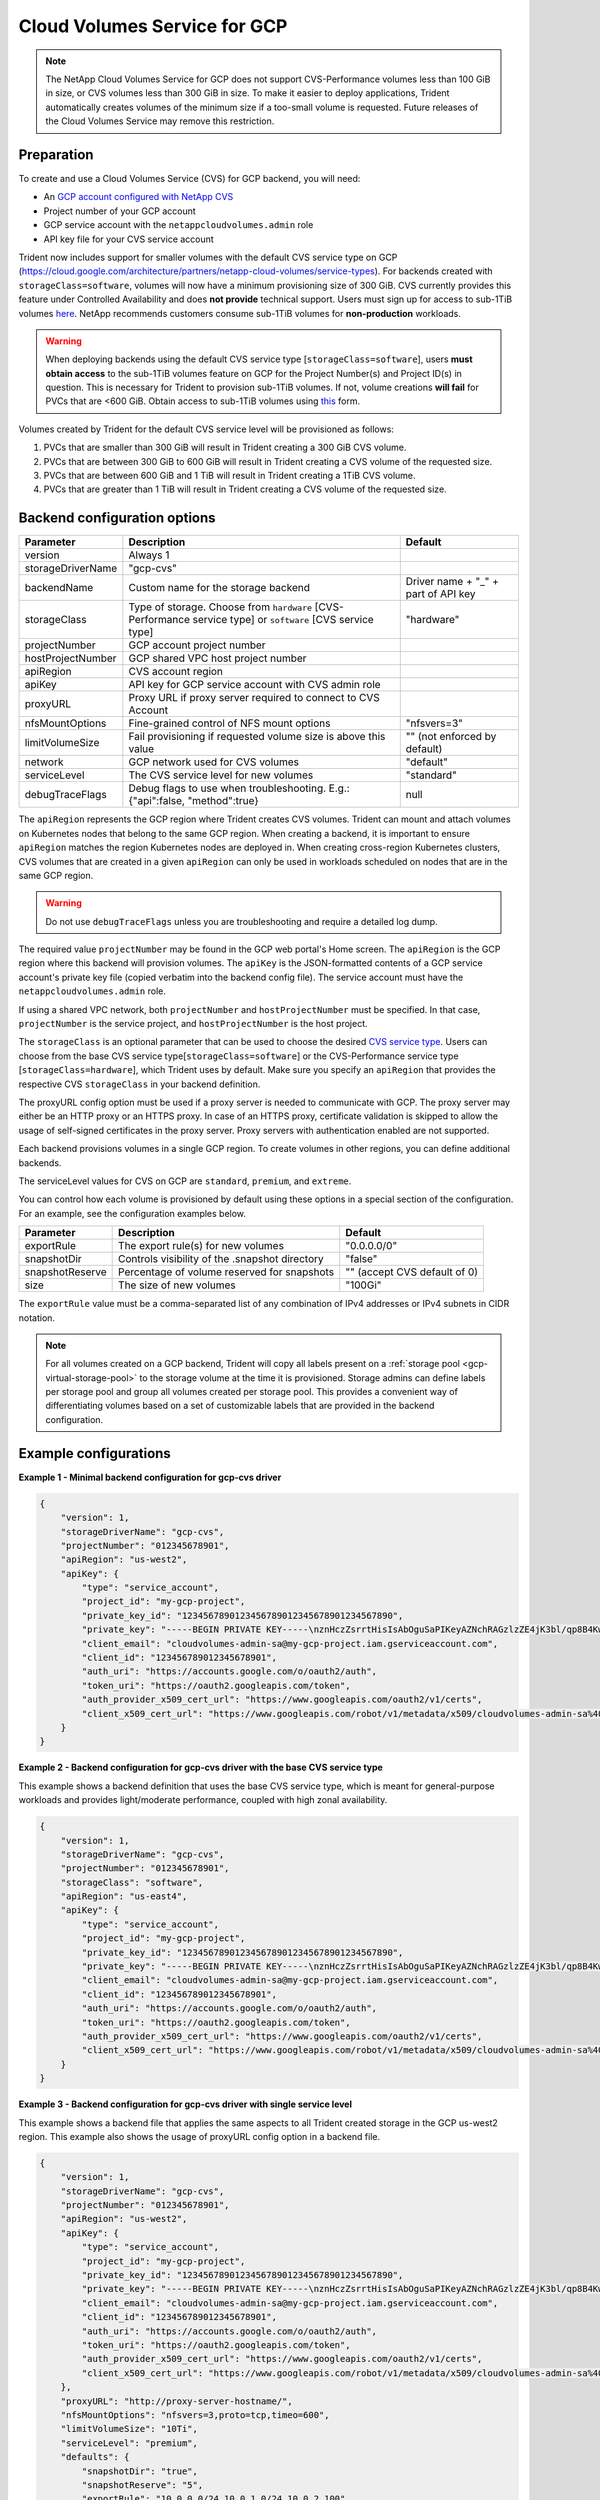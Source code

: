 #############################
Cloud Volumes Service for GCP
#############################

.. note::
  The NetApp Cloud Volumes Service for GCP does not support CVS-Performance volumes less than 100 GiB in size, or CVS
  volumes less than 300 GiB in size. To make it easier to deploy applications, Trident automatically creates volumes of
  the minimum size if a too-small volume is requested. Future releases of the Cloud Volumes Service may remove this
  restriction.


Preparation
-----------

To create and use a Cloud Volumes Service (CVS) for GCP backend, you will need:

* An `GCP account configured with NetApp CVS`_
* Project number of your GCP account
* GCP service account with the ``netappcloudvolumes.admin`` role
* API key file for your CVS service account

Trident now includes support for smaller volumes with the default CVS service type on
GCP (https://cloud.google.com/architecture/partners/netapp-cloud-volumes/service-types).
For backends created with ``storageClass=software``, volumes will now have a
minimum provisioning size of 300 GiB. CVS currently provides this feature under
Controlled Availability and does **not provide** technical support.
Users must sign up for access to sub-1TiB
volumes `here <https://docs.google.com/forms/d/e/1FAIpQLSc7_euiPtlV8bhsKWvwBl3gm9KUL4kOhD7lnbHC3LlQ7m02Dw/viewform>`_.
NetApp recommends customers consume sub-1TiB volumes for **non-production** workloads.

.. warning::

 When deploying backends using the default CVS service type [``storageClass=software``],
 users **must obtain access** to the sub-1TiB volumes feature on GCP for the Project Number(s)
 and Project ID(s) in question. This is necessary for Trident to provision sub-1TiB volumes.
 If not, volume creations **will fail** for PVCs that are <600 GiB. Obtain access to sub-1TiB
 volumes using `this <https://docs.google.com/forms/d/e/1FAIpQLSc7_euiPtlV8bhsKWvwBl3gm9KUL4kOhD7lnbHC3LlQ7m02Dw/viewform>`_
 form.

Volumes created by Trident for the default CVS service level will be provisioned as follows:

1. PVCs that are smaller than 300 GiB will result in Trident creating a 300 GiB CVS volume.
2. PVCs that are between 300 GiB to 600 GiB will result in Trident creating a CVS volume of the requested size.
3. PVCs that are between 600 GiB and 1 TiB will result in Trident creating a 1TiB CVS volume.
4. PVCs that are greater than 1 TiB will result in Trident creating a CVS volume of the requested size.

Backend configuration options
-----------------------------

========================= ================================================================= =================================================
Parameter                 Description                                                       Default
========================= ================================================================= =================================================
version                   Always 1
storageDriverName         "gcp-cvs"
backendName               Custom name for the storage backend                               Driver name + "_" + part of API key
storageClass              Type of storage. Choose from ``hardware`` [CVS-Performance        "hardware"
                          service type] or ``software`` [CVS service type]
projectNumber             GCP account project number
hostProjectNumber         GCP shared VPC host project number
apiRegion                 CVS account region
apiKey                    API key for GCP service account with CVS admin role
proxyURL                  Proxy URL if proxy server required to connect to CVS Account
nfsMountOptions           Fine-grained control of NFS mount options                         "nfsvers=3"
limitVolumeSize           Fail provisioning if requested volume size is above this value    "" (not enforced by default)
network                   GCP network used for CVS volumes                                  "default"
serviceLevel              The CVS service level for new volumes                             "standard"
debugTraceFlags           Debug flags to use when troubleshooting.
                          E.g.: {"api":false, "method":true}                                null
========================= ================================================================= =================================================

The ``apiRegion`` represents the GCP region where Trident creates CVS volumes.
Trident can mount and attach volumes on Kubernetes nodes that belong to the same
GCP region. When creating a backend, it is important to ensure ``apiRegion``
matches the region Kubernetes nodes are deployed in. When creating cross-region
Kubernetes clusters, CVS volumes that are created in a given ``apiRegion`` can
only be used in workloads scheduled on nodes that are in the same GCP region.

.. warning::

  Do not use ``debugTraceFlags`` unless you are troubleshooting and require a
  detailed log dump.

The required value ``projectNumber`` may be found in the GCP web portal's Home screen.  The ``apiRegion`` is the
GCP region where this backend will provision volumes. The ``apiKey`` is the JSON-formatted contents of a GCP
service account's private key file (copied verbatim into the backend config file).  The service account must have
the ``netappcloudvolumes.admin`` role.

If using a shared VPC network, both ``projectNumber`` and ``hostProjectNumber`` must be specified.  In that case,
``projectNumber`` is the service project, and ``hostProjectNumber`` is the host project.

The ``storageClass`` is an optional parameter that can be used to choose the
desired `CVS service type <https://cloud.google.com/solutions/partners/netapp-cloud-volumes/service-types?hl=en_US>`_.
Users can choose from the base CVS service type[``storageClass=software``] or the CVS-Performance service
type [``storageClass=hardware``], which Trident uses by default. Make sure you specify an ``apiRegion`` that
provides the respective CVS ``storageClass`` in your backend definition.

The proxyURL config option must be used if a proxy server is needed to communicate with GCP. The proxy server may either
be an HTTP proxy or an HTTPS proxy. In case of an HTTPS proxy, certificate validation is skipped to allow the usage of
self-signed certificates in the proxy server. Proxy servers with authentication enabled are not supported.

Each backend provisions volumes in a single GCP region. To create volumes in other regions, you can define additional
backends.

The serviceLevel values for CVS on GCP are ``standard``, ``premium``, and ``extreme``.

You can control how each volume is provisioned by default using these options in a special section of the configuration.
For an example, see the configuration examples below.

========================= =============================================================== ================================================
Parameter                 Description                                                     Default
========================= =============================================================== ================================================
exportRule                The export rule(s) for new volumes                              "0.0.0.0/0"
snapshotDir               Controls visibility of the .snapshot directory                  "false"
snapshotReserve           Percentage of volume reserved for snapshots                     "" (accept CVS default of 0)
size                      The size of new volumes                                         "100Gi"
========================= =============================================================== ================================================

The ``exportRule`` value must be a comma-separated list of any combination of
IPv4 addresses or IPv4 subnets in CIDR notation.

.. note::

  For all volumes created on a GCP backend, Trident will copy all labels present
  on a :ref:`storage pool <gcp-virtual-storage-pool>` to the storage volume at
  the time it is provisioned. Storage admins can define labels per storage pool
  and group all volumes created per storage pool. This provides a convenient way
  of differentiating volumes based on a set of customizable labels that are
  provided in the backend configuration.

Example configurations
----------------------

**Example 1 - Minimal backend configuration for gcp-cvs driver**

.. code-block:: json

    {
        "version": 1,
        "storageDriverName": "gcp-cvs",
        "projectNumber": "012345678901",
        "apiRegion": "us-west2",
        "apiKey": {
            "type": "service_account",
            "project_id": "my-gcp-project",
            "private_key_id": "1234567890123456789012345678901234567890",
            "private_key": "-----BEGIN PRIVATE KEY-----\nznHczZsrrtHisIsAbOguSaPIKeyAZNchRAGzlzZE4jK3bl/qp8B4Kws8zX5ojY9m\nznHczZsrrtHisIsAbOguSaPIKeyAZNchRAGzlzZE4jK3bl/qp8B4Kws8zX5ojY9m\nznHczZsrrtHisIsAbOguSaPIKeyAZNchRAGzlzZE4jK3bl/qp8B4Kws8zX5ojY9m\nznHczZsrrtHisIsAbOguSaPIKeyAZNchRAGzlzZE4jK3bl/qp8B4Kws8zX5ojY9m\nznHczZsrrtHisIsAbOguSaPIKeyAZNchRAGzlzZE4jK3bl/qp8B4Kws8zX5ojY9m\nznHczZsrrtHisIsAbOguSaPIKeyAZNchRAGzlzZE4jK3bl/qp8B4Kws8zX5ojY9m\nznHczZsrrtHisIsAbOguSaPIKeyAZNchRAGzlzZE4jK3bl/qp8B4Kws8zX5ojY9m\nznHczZsrrtHisIsAbOguSaPIKeyAZNchRAGzlzZE4jK3bl/qp8B4Kws8zX5ojY9m\nznHczZsrrtHisIsAbOguSaPIKeyAZNchRAGzlzZE4jK3bl/qp8B4Kws8zX5ojY9m\nznHczZsrrtHisIsAbOguSaPIKeyAZNchRAGzlzZE4jK3bl/qp8B4Kws8zX5ojY9m\nznHczZsrrtHisIsAbOguSaPIKeyAZNchRAGzlzZE4jK3bl/qp8B4Kws8zX5ojY9m\nznHczZsrrtHisIsAbOguSaPIKeyAZNchRAGzlzZE4jK3bl/qp8B4Kws8zX5ojY9m\nznHczZsrrtHisIsAbOguSaPIKeyAZNchRAGzlzZE4jK3bl/qp8B4Kws8zX5ojY9m\nznHczZsrrtHisIsAbOguSaPIKeyAZNchRAGzlzZE4jK3bl/qp8B4Kws8zX5ojY9m\nznHczZsrrtHisIsAbOguSaPIKeyAZNchRAGzlzZE4jK3bl/qp8B4Kws8zX5ojY9m\nznHczZsrrtHisIsAbOguSaPIKeyAZNchRAGzlzZE4jK3bl/qp8B4Kws8zX5ojY9m\nznHczZsrrtHisIsAbOguSaPIKeyAZNchRAGzlzZE4jK3bl/qp8B4Kws8zX5ojY9m\nznHczZsrrtHisIsAbOguSaPIKeyAZNchRAGzlzZE4jK3bl/qp8B4Kws8zX5ojY9m\nznHczZsrrtHisIsAbOguSaPIKeyAZNchRAGzlzZE4jK3bl/qp8B4Kws8zX5ojY9m\nznHczZsrrtHisIsAbOguSaPIKeyAZNchRAGzlzZE4jK3bl/qp8B4Kws8zX5ojY9m\nznHczZsrrtHisIsAbOguSaPIKeyAZNchRAGzlzZE4jK3bl/qp8B4Kws8zX5ojY9m\nznHczZsrrtHisIsAbOguSaPIKeyAZNchRAGzlzZE4jK3bl/qp8B4Kws8zX5ojY9m\nznHczZsrrtHisIsAbOguSaPIKeyAZNchRAGzlzZE4jK3bl/qp8B4Kws8zX5ojY9m\nznHczZsrrtHisIsAbOguSaPIKeyAZNchRAGzlzZE4jK3bl/qp8B4Kws8zX5ojY9m\nznHczZsrrtHisIsAbOguSaPIKeyAZNchRAGzlzZE4jK3bl/qp8B4Kws8zX5ojY9m\nXsYg6gyxy4zq7OlwWgLwGa==\n-----END PRIVATE KEY-----\n",
            "client_email": "cloudvolumes-admin-sa@my-gcp-project.iam.gserviceaccount.com",
            "client_id": "123456789012345678901",
            "auth_uri": "https://accounts.google.com/o/oauth2/auth",
            "token_uri": "https://oauth2.googleapis.com/token",
            "auth_provider_x509_cert_url": "https://www.googleapis.com/oauth2/v1/certs",
            "client_x509_cert_url": "https://www.googleapis.com/robot/v1/metadata/x509/cloudvolumes-admin-sa%40my-gcp-project.iam.gserviceaccount.com"
        }
    }

**Example 2 - Backend configuration for gcp-cvs driver with the base CVS service type**

This example shows a backend definition that uses the base CVS service type, which
is meant for general-purpose workloads and provides light/moderate performance,
coupled with high zonal availability.

.. code-block:: json

    {
        "version": 1,
        "storageDriverName": "gcp-cvs",
        "projectNumber": "012345678901",
        "storageClass": "software",
        "apiRegion": "us-east4",
        "apiKey": {
            "type": "service_account",
            "project_id": "my-gcp-project",
            "private_key_id": "1234567890123456789012345678901234567890",
            "private_key": "-----BEGIN PRIVATE KEY-----\nznHczZsrrtHisIsAbOguSaPIKeyAZNchRAGzlzZE4jK3bl/qp8B4Kws8zX5ojY9m\nznHczZsrrtHisIsAbOguSaPIKeyAZNchRAGzlzZE4jK3bl/qp8B4Kws8zX5ojY9m\nznHczZsrrtHisIsAbOguSaPIKeyAZNchRAGzlzZE4jK3bl/qp8B4Kws8zX5ojY9m\nznHczZsrrtHisIsAbOguSaPIKeyAZNchRAGzlzZE4jK3bl/qp8B4Kws8zX5ojY9m\nznHczZsrrtHisIsAbOguSaPIKeyAZNchRAGzlzZE4jK3bl/qp8B4Kws8zX5ojY9m\nznHczZsrrtHisIsAbOguSaPIKeyAZNchRAGzlzZE4jK3bl/qp8B4Kws8zX5ojY9m\nznHczZsrrtHisIsAbOguSaPIKeyAZNchRAGzlzZE4jK3bl/qp8B4Kws8zX5ojY9m\nznHczZsrrtHisIsAbOguSaPIKeyAZNchRAGzlzZE4jK3bl/qp8B4Kws8zX5ojY9m\nznHczZsrrtHisIsAbOguSaPIKeyAZNchRAGzlzZE4jK3bl/qp8B4Kws8zX5ojY9m\nznHczZsrrtHisIsAbOguSaPIKeyAZNchRAGzlzZE4jK3bl/qp8B4Kws8zX5ojY9m\nznHczZsrrtHisIsAbOguSaPIKeyAZNchRAGzlzZE4jK3bl/qp8B4Kws8zX5ojY9m\nznHczZsrrtHisIsAbOguSaPIKeyAZNchRAGzlzZE4jK3bl/qp8B4Kws8zX5ojY9m\nznHczZsrrtHisIsAbOguSaPIKeyAZNchRAGzlzZE4jK3bl/qp8B4Kws8zX5ojY9m\nznHczZsrrtHisIsAbOguSaPIKeyAZNchRAGzlzZE4jK3bl/qp8B4Kws8zX5ojY9m\nznHczZsrrtHisIsAbOguSaPIKeyAZNchRAGzlzZE4jK3bl/qp8B4Kws8zX5ojY9m\nznHczZsrrtHisIsAbOguSaPIKeyAZNchRAGzlzZE4jK3bl/qp8B4Kws8zX5ojY9m\nznHczZsrrtHisIsAbOguSaPIKeyAZNchRAGzlzZE4jK3bl/qp8B4Kws8zX5ojY9m\nznHczZsrrtHisIsAbOguSaPIKeyAZNchRAGzlzZE4jK3bl/qp8B4Kws8zX5ojY9m\nznHczZsrrtHisIsAbOguSaPIKeyAZNchRAGzlzZE4jK3bl/qp8B4Kws8zX5ojY9m\nznHczZsrrtHisIsAbOguSaPIKeyAZNchRAGzlzZE4jK3bl/qp8B4Kws8zX5ojY9m\nznHczZsrrtHisIsAbOguSaPIKeyAZNchRAGzlzZE4jK3bl/qp8B4Kws8zX5ojY9m\nznHczZsrrtHisIsAbOguSaPIKeyAZNchRAGzlzZE4jK3bl/qp8B4Kws8zX5ojY9m\nznHczZsrrtHisIsAbOguSaPIKeyAZNchRAGzlzZE4jK3bl/qp8B4Kws8zX5ojY9m\nznHczZsrrtHisIsAbOguSaPIKeyAZNchRAGzlzZE4jK3bl/qp8B4Kws8zX5ojY9m\nznHczZsrrtHisIsAbOguSaPIKeyAZNchRAGzlzZE4jK3bl/qp8B4Kws8zX5ojY9m\nXsYg6gyxy4zq7OlwWgLwGa==\n-----END PRIVATE KEY-----\n",
            "client_email": "cloudvolumes-admin-sa@my-gcp-project.iam.gserviceaccount.com",
            "client_id": "123456789012345678901",
            "auth_uri": "https://accounts.google.com/o/oauth2/auth",
            "token_uri": "https://oauth2.googleapis.com/token",
            "auth_provider_x509_cert_url": "https://www.googleapis.com/oauth2/v1/certs",
            "client_x509_cert_url": "https://www.googleapis.com/robot/v1/metadata/x509/cloudvolumes-admin-sa%40my-gcp-project.iam.gserviceaccount.com"
        }
    }

**Example 3 -  Backend configuration for gcp-cvs driver with single service level**

This example shows a backend file that applies the same aspects to all Trident created storage in the GCP us-west2
region. This example also shows the usage of proxyURL config option in a backend file.

.. code-block:: json

    {
        "version": 1,
        "storageDriverName": "gcp-cvs",
        "projectNumber": "012345678901",
        "apiRegion": "us-west2",
        "apiKey": {
            "type": "service_account",
            "project_id": "my-gcp-project",
            "private_key_id": "1234567890123456789012345678901234567890",
            "private_key": "-----BEGIN PRIVATE KEY-----\nznHczZsrrtHisIsAbOguSaPIKeyAZNchRAGzlzZE4jK3bl/qp8B4Kws8zX5ojY9m\nznHczZsrrtHisIsAbOguSaPIKeyAZNchRAGzlzZE4jK3bl/qp8B4Kws8zX5ojY9m\nznHczZsrrtHisIsAbOguSaPIKeyAZNchRAGzlzZE4jK3bl/qp8B4Kws8zX5ojY9m\nznHczZsrrtHisIsAbOguSaPIKeyAZNchRAGzlzZE4jK3bl/qp8B4Kws8zX5ojY9m\nznHczZsrrtHisIsAbOguSaPIKeyAZNchRAGzlzZE4jK3bl/qp8B4Kws8zX5ojY9m\nznHczZsrrtHisIsAbOguSaPIKeyAZNchRAGzlzZE4jK3bl/qp8B4Kws8zX5ojY9m\nznHczZsrrtHisIsAbOguSaPIKeyAZNchRAGzlzZE4jK3bl/qp8B4Kws8zX5ojY9m\nznHczZsrrtHisIsAbOguSaPIKeyAZNchRAGzlzZE4jK3bl/qp8B4Kws8zX5ojY9m\nznHczZsrrtHisIsAbOguSaPIKeyAZNchRAGzlzZE4jK3bl/qp8B4Kws8zX5ojY9m\nznHczZsrrtHisIsAbOguSaPIKeyAZNchRAGzlzZE4jK3bl/qp8B4Kws8zX5ojY9m\nznHczZsrrtHisIsAbOguSaPIKeyAZNchRAGzlzZE4jK3bl/qp8B4Kws8zX5ojY9m\nznHczZsrrtHisIsAbOguSaPIKeyAZNchRAGzlzZE4jK3bl/qp8B4Kws8zX5ojY9m\nznHczZsrrtHisIsAbOguSaPIKeyAZNchRAGzlzZE4jK3bl/qp8B4Kws8zX5ojY9m\nznHczZsrrtHisIsAbOguSaPIKeyAZNchRAGzlzZE4jK3bl/qp8B4Kws8zX5ojY9m\nznHczZsrrtHisIsAbOguSaPIKeyAZNchRAGzlzZE4jK3bl/qp8B4Kws8zX5ojY9m\nznHczZsrrtHisIsAbOguSaPIKeyAZNchRAGzlzZE4jK3bl/qp8B4Kws8zX5ojY9m\nznHczZsrrtHisIsAbOguSaPIKeyAZNchRAGzlzZE4jK3bl/qp8B4Kws8zX5ojY9m\nznHczZsrrtHisIsAbOguSaPIKeyAZNchRAGzlzZE4jK3bl/qp8B4Kws8zX5ojY9m\nznHczZsrrtHisIsAbOguSaPIKeyAZNchRAGzlzZE4jK3bl/qp8B4Kws8zX5ojY9m\nznHczZsrrtHisIsAbOguSaPIKeyAZNchRAGzlzZE4jK3bl/qp8B4Kws8zX5ojY9m\nznHczZsrrtHisIsAbOguSaPIKeyAZNchRAGzlzZE4jK3bl/qp8B4Kws8zX5ojY9m\nznHczZsrrtHisIsAbOguSaPIKeyAZNchRAGzlzZE4jK3bl/qp8B4Kws8zX5ojY9m\nznHczZsrrtHisIsAbOguSaPIKeyAZNchRAGzlzZE4jK3bl/qp8B4Kws8zX5ojY9m\nznHczZsrrtHisIsAbOguSaPIKeyAZNchRAGzlzZE4jK3bl/qp8B4Kws8zX5ojY9m\nznHczZsrrtHisIsAbOguSaPIKeyAZNchRAGzlzZE4jK3bl/qp8B4Kws8zX5ojY9m\nXsYg6gyxy4zq7OlwWgLwGa==\n-----END PRIVATE KEY-----\n",
            "client_email": "cloudvolumes-admin-sa@my-gcp-project.iam.gserviceaccount.com",
            "client_id": "123456789012345678901",
            "auth_uri": "https://accounts.google.com/o/oauth2/auth",
            "token_uri": "https://oauth2.googleapis.com/token",
            "auth_provider_x509_cert_url": "https://www.googleapis.com/oauth2/v1/certs",
            "client_x509_cert_url": "https://www.googleapis.com/robot/v1/metadata/x509/cloudvolumes-admin-sa%40my-gcp-project.iam.gserviceaccount.com"
        },
        "proxyURL": "http://proxy-server-hostname/",
        "nfsMountOptions": "nfsvers=3,proto=tcp,timeo=600",
        "limitVolumeSize": "10Ti",
        "serviceLevel": "premium",
        "defaults": {
            "snapshotDir": "true",
            "snapshotReserve": "5",
            "exportRule": "10.0.0.0/24,10.0.1.0/24,10.0.2.100",
            "size": "5Ti"
        }
    }

.. _gcp-virtual-storage-pool:

**Example 4 - Backend and storage class configuration for gcp-cvs driver with virtual storage pools**

This example shows the backend definition file configured with :ref:`Virtual Storage Pools <Virtual Storage Pools>`
along with StorageClasses that refer back to them.

In the sample backend definition file shown below, specific defaults are set for all storage pools, which set the
``snapshotReserve`` at 5% and the ``exportRule`` to 0.0.0.0/0. The virtual storage pools are defined in the
``storage`` section. In this example, each individual storage pool sets its own ``serviceLevel``, and some pools
overwrite the default values set above.

.. code-block:: json

    {
        "version": 1,
        "storageDriverName": "gcp-cvs",
        "projectNumber": "012345678901",
        "apiRegion": "us-west2",
        "apiKey": {
            "type": "service_account",
            "project_id": "my-gcp-project",
            "private_key_id": "1234567890123456789012345678901234567890",
            "private_key": "-----BEGIN PRIVATE KEY-----\nznHczZsrrtHisIsAbOguSaPIKeyAZNchRAGzlzZE4jK3bl/qp8B4Kws8zX5ojY9m\nznHczZsrrtHisIsAbOguSaPIKeyAZNchRAGzlzZE4jK3bl/qp8B4Kws8zX5ojY9m\nznHczZsrrtHisIsAbOguSaPIKeyAZNchRAGzlzZE4jK3bl/qp8B4Kws8zX5ojY9m\nznHczZsrrtHisIsAbOguSaPIKeyAZNchRAGzlzZE4jK3bl/qp8B4Kws8zX5ojY9m\nznHczZsrrtHisIsAbOguSaPIKeyAZNchRAGzlzZE4jK3bl/qp8B4Kws8zX5ojY9m\nznHczZsrrtHisIsAbOguSaPIKeyAZNchRAGzlzZE4jK3bl/qp8B4Kws8zX5ojY9m\nznHczZsrrtHisIsAbOguSaPIKeyAZNchRAGzlzZE4jK3bl/qp8B4Kws8zX5ojY9m\nznHczZsrrtHisIsAbOguSaPIKeyAZNchRAGzlzZE4jK3bl/qp8B4Kws8zX5ojY9m\nznHczZsrrtHisIsAbOguSaPIKeyAZNchRAGzlzZE4jK3bl/qp8B4Kws8zX5ojY9m\nznHczZsrrtHisIsAbOguSaPIKeyAZNchRAGzlzZE4jK3bl/qp8B4Kws8zX5ojY9m\nznHczZsrrtHisIsAbOguSaPIKeyAZNchRAGzlzZE4jK3bl/qp8B4Kws8zX5ojY9m\nznHczZsrrtHisIsAbOguSaPIKeyAZNchRAGzlzZE4jK3bl/qp8B4Kws8zX5ojY9m\nznHczZsrrtHisIsAbOguSaPIKeyAZNchRAGzlzZE4jK3bl/qp8B4Kws8zX5ojY9m\nznHczZsrrtHisIsAbOguSaPIKeyAZNchRAGzlzZE4jK3bl/qp8B4Kws8zX5ojY9m\nznHczZsrrtHisIsAbOguSaPIKeyAZNchRAGzlzZE4jK3bl/qp8B4Kws8zX5ojY9m\nznHczZsrrtHisIsAbOguSaPIKeyAZNchRAGzlzZE4jK3bl/qp8B4Kws8zX5ojY9m\nznHczZsrrtHisIsAbOguSaPIKeyAZNchRAGzlzZE4jK3bl/qp8B4Kws8zX5ojY9m\nznHczZsrrtHisIsAbOguSaPIKeyAZNchRAGzlzZE4jK3bl/qp8B4Kws8zX5ojY9m\nznHczZsrrtHisIsAbOguSaPIKeyAZNchRAGzlzZE4jK3bl/qp8B4Kws8zX5ojY9m\nznHczZsrrtHisIsAbOguSaPIKeyAZNchRAGzlzZE4jK3bl/qp8B4Kws8zX5ojY9m\nznHczZsrrtHisIsAbOguSaPIKeyAZNchRAGzlzZE4jK3bl/qp8B4Kws8zX5ojY9m\nznHczZsrrtHisIsAbOguSaPIKeyAZNchRAGzlzZE4jK3bl/qp8B4Kws8zX5ojY9m\nznHczZsrrtHisIsAbOguSaPIKeyAZNchRAGzlzZE4jK3bl/qp8B4Kws8zX5ojY9m\nznHczZsrrtHisIsAbOguSaPIKeyAZNchRAGzlzZE4jK3bl/qp8B4Kws8zX5ojY9m\nznHczZsrrtHisIsAbOguSaPIKeyAZNchRAGzlzZE4jK3bl/qp8B4Kws8zX5ojY9m\nXsYg6gyxy4zq7OlwWgLwGa==\n-----END PRIVATE KEY-----\n",
            "client_email": "cloudvolumes-admin-sa@my-gcp-project.iam.gserviceaccount.com",
            "client_id": "123456789012345678901",
            "auth_uri": "https://accounts.google.com/o/oauth2/auth",
            "token_uri": "https://oauth2.googleapis.com/token",
            "auth_provider_x509_cert_url": "https://www.googleapis.com/oauth2/v1/certs",
            "client_x509_cert_url": "https://www.googleapis.com/robot/v1/metadata/x509/cloudvolumes-admin-sa%40my-gcp-project.iam.gserviceaccount.com"
        },
        "nfsMountOptions": "nfsvers=3,proto=tcp,timeo=600",

        "defaults": {
            "snapshotReserve": "5",
            "exportRule": "0.0.0.0/0"
        },

        "labels": {
            "cloud": "gcp"
        },
        "region": "us-west2",

        "storage": [
            {
                "labels": {
                    "performance": "extreme",
                    "protection": "extra"
                },
                "serviceLevel": "extreme",
                "defaults": {
                    "snapshotDir": "true",
                    "snapshotReserve": "10",
                    "exportRule": "10.0.0.0/24"
                }
            },
            {
                "labels": {
                    "performance": "extreme",
                    "protection": "standard"
                },
                "serviceLevel": "extreme"
            },
            {
                "labels": {
                    "performance": "premium",
                    "protection": "extra"
                },
                "serviceLevel": "premium",
                "defaults": {
                    "snapshotDir": "true",
                    "snapshotReserve": "10"
                }
            },

            {
                "labels": {
                    "performance": "premium",
                    "protection": "standard"
                },
                "serviceLevel": "premium"
            },

            {
                "labels": {
                    "performance": "standard"
                },
                "serviceLevel": "standard"
            }
        ]
    }

The following StorageClass definitions refer to the above Virtual Storage Pools. Using the ``parameters.selector``
field, each StorageClass calls out which virtual pool(s) may be used to host a volume. The volume will have the
aspects defined in the chosen virtual pool.

The first StorageClass (``cvs-extreme-extra-protection``) will map to the first Virtual Storage Pool. This is the
only pool offering extreme performance with a snapshot reserve of 10%. The last StorageClass (``cvs-extra-protection``)
calls out any storage pool which provides a snapshot reserve of 10%. Trident will decide which Virtual Storage Pool is
selected and will ensure the snapshot reserve requirement is met.

.. code-block:: yaml

    apiVersion: storage.k8s.io/v1
    kind: StorageClass
    metadata:
      name: cvs-extreme-extra-protection
    provisioner: netapp.io/trident
    parameters:
      selector: "performance=extreme; protection=extra"
    allowVolumeExpansion: true
    ---
    apiVersion: storage.k8s.io/v1
    kind: StorageClass
    metadata:
      name: cvs-extreme-standard-protection
    provisioner: netapp.io/trident
    parameters:
      selector: "performance=premium; protection=standard"
    allowVolumeExpansion: true
    ---
    apiVersion: storage.k8s.io/v1
    kind: StorageClass
    metadata:
      name: cvs-premium-extra-protection
    provisioner: netapp.io/trident
    parameters:
      selector: "performance=premium; protection=extra"
    allowVolumeExpansion: true
    ---
    apiVersion: storage.k8s.io/v1
    kind: StorageClass
    metadata:
      name: cvs-premium
    provisioner: netapp.io/trident
    parameters:
      selector: "performance=premium; protection=standard"
    allowVolumeExpansion: true
    ---
    apiVersion: storage.k8s.io/v1
    kind: StorageClass
    metadata:
      name: cvs-standard
    provisioner: netapp.io/trident
    parameters:
      selector: "performance=standard"
    allowVolumeExpansion: true
    ---
    apiVersion: storage.k8s.io/v1
    kind: StorageClass
    metadata:
      name: cvs-extra-protection
    provisioner: netapp.io/trident
    parameters:
      selector: "protection=extra"
    allowVolumeExpansion: true

.. _GCP account configured with NetApp CVS: https://cloud.netapp.com/cloud-volumes-service-for-gcp?utm_source=NetAppTrident_ReadTheDocs&utm_campaign=Trident
